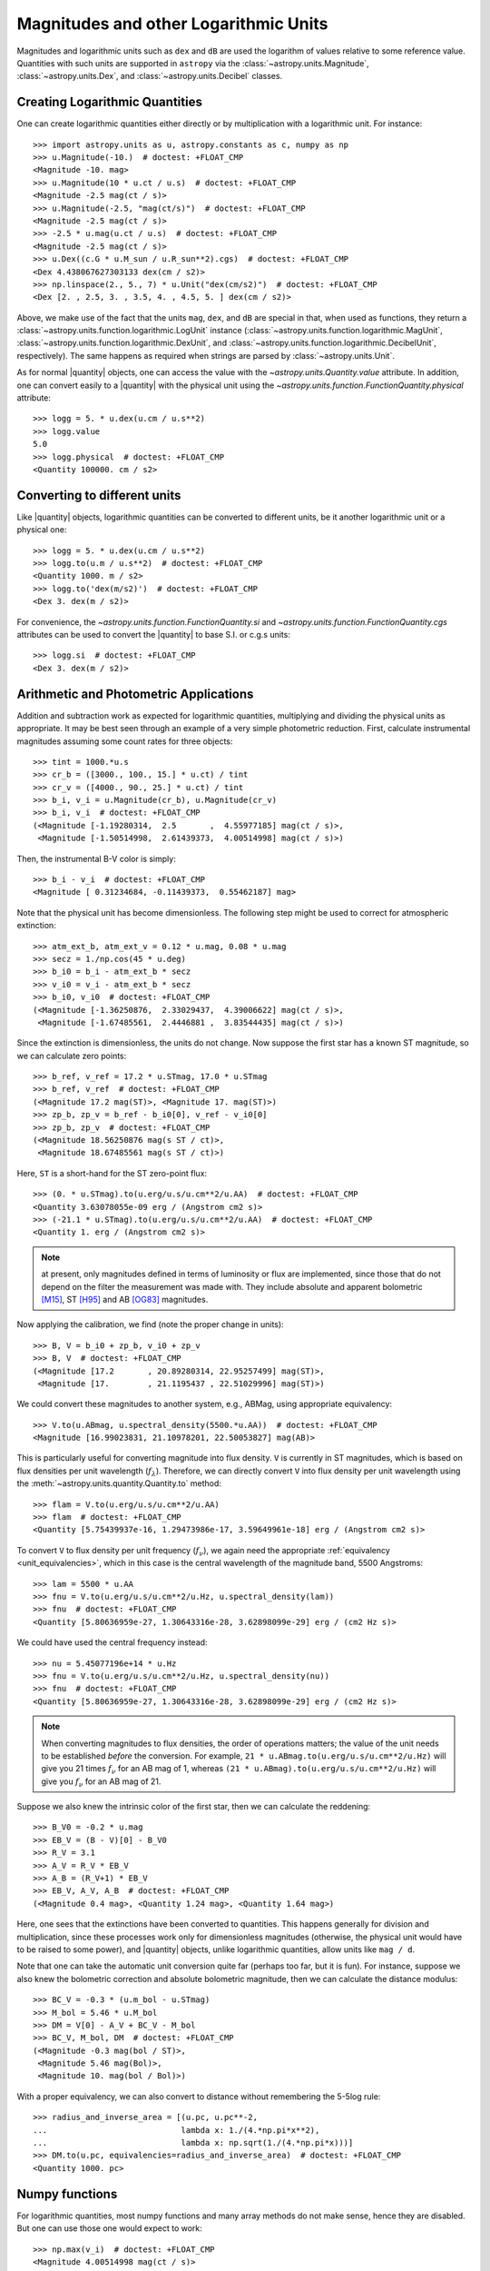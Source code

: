 .. |quantity| replace:: :class:`~astropy.units.Quantity`

.. _logarithmic_units:

Magnitudes and other Logarithmic Units
**************************************

Magnitudes and logarithmic units such as ``dex`` and ``dB`` are used the
logarithm of values relative to some reference value.  Quantities with such
units are supported in ``astropy`` via the :class:`~astropy.units.Magnitude`,
:class:`~astropy.units.Dex`, and :class:`~astropy.units.Decibel` classes.

Creating Logarithmic Quantities
===============================

One can create logarithmic quantities either directly or by multiplication with
a logarithmic unit.  For instance::

  >>> import astropy.units as u, astropy.constants as c, numpy as np
  >>> u.Magnitude(-10.)  # doctest: +FLOAT_CMP
  <Magnitude -10. mag>
  >>> u.Magnitude(10 * u.ct / u.s)  # doctest: +FLOAT_CMP
  <Magnitude -2.5 mag(ct / s)>
  >>> u.Magnitude(-2.5, "mag(ct/s)")  # doctest: +FLOAT_CMP
  <Magnitude -2.5 mag(ct / s)>
  >>> -2.5 * u.mag(u.ct / u.s)  # doctest: +FLOAT_CMP
  <Magnitude -2.5 mag(ct / s)>
  >>> u.Dex((c.G * u.M_sun / u.R_sun**2).cgs)  # doctest: +FLOAT_CMP
  <Dex 4.438067627303133 dex(cm / s2)>
  >>> np.linspace(2., 5., 7) * u.Unit("dex(cm/s2)")  # doctest: +FLOAT_CMP
  <Dex [2. , 2.5, 3. , 3.5, 4. , 4.5, 5. ] dex(cm / s2)>

Above, we make use of the fact that the units ``mag``, ``dex``, and
``dB`` are special in that, when used as functions, they return a
:class:`~astropy.units.function.logarithmic.LogUnit` instance
(:class:`~astropy.units.function.logarithmic.MagUnit`,
:class:`~astropy.units.function.logarithmic.DexUnit`, and
:class:`~astropy.units.function.logarithmic.DecibelUnit`,
respectively).  The same happens as required when strings are parsed
by :class:`~astropy.units.Unit`.

As for normal |quantity| objects, one can access the value with the
`~astropy.units.Quantity.value` attribute. In addition, one can convert easily
to a |quantity| with the physical unit using the
`~astropy.units.function.FunctionQuantity.physical` attribute::

    >>> logg = 5. * u.dex(u.cm / u.s**2)
    >>> logg.value
    5.0
    >>> logg.physical  # doctest: +FLOAT_CMP
    <Quantity 100000. cm / s2>

Converting to different units
=============================

Like |quantity| objects, logarithmic quantities can be converted to different
units, be it another logarithmic unit or a physical one::

    >>> logg = 5. * u.dex(u.cm / u.s**2)
    >>> logg.to(u.m / u.s**2)  # doctest: +FLOAT_CMP
    <Quantity 1000. m / s2>
    >>> logg.to('dex(m/s2)')  # doctest: +FLOAT_CMP
    <Dex 3. dex(m / s2)>

For convenience, the `~astropy.units.function.FunctionQuantity.si` and
`~astropy.units.function.FunctionQuantity.cgs` attributes can be used
to convert the |quantity| to base S.I. or c.g.s units::

    >>> logg.si  # doctest: +FLOAT_CMP
    <Dex 3. dex(m / s2)>

Arithmetic and Photometric Applications
=======================================

Addition and subtraction work as expected for logarithmic quantities,
multiplying and dividing the physical units as appropriate.  It may be best
seen through an example of a very simple photometric reduction.  First,
calculate instrumental magnitudes assuming some count rates for three objects::

    >>> tint = 1000.*u.s
    >>> cr_b = ([3000., 100., 15.] * u.ct) / tint
    >>> cr_v = ([4000., 90., 25.] * u.ct) / tint
    >>> b_i, v_i = u.Magnitude(cr_b), u.Magnitude(cr_v)
    >>> b_i, v_i  # doctest: +FLOAT_CMP
    (<Magnitude [-1.19280314,  2.5       ,  4.55977185] mag(ct / s)>,
     <Magnitude [-1.50514998,  2.61439373,  4.00514998] mag(ct / s)>)

Then, the instrumental B-V color is simply::

    >>> b_i - v_i  # doctest: +FLOAT_CMP
    <Magnitude [ 0.31234684, -0.11439373,  0.55462187] mag>

Note that the physical unit has become dimensionless.  The following step might
be used to correct for atmospheric extinction::

    >>> atm_ext_b, atm_ext_v = 0.12 * u.mag, 0.08 * u.mag
    >>> secz = 1./np.cos(45 * u.deg)
    >>> b_i0 = b_i - atm_ext_b * secz
    >>> v_i0 = v_i - atm_ext_b * secz
    >>> b_i0, v_i0  # doctest: +FLOAT_CMP
    (<Magnitude [-1.36250876,  2.33029437,  4.39006622] mag(ct / s)>,
     <Magnitude [-1.67485561,  2.4446881 ,  3.83544435] mag(ct / s)>)

Since the extinction is dimensionless, the units do not change.  Now suppose
the first star has a known ST magnitude, so we can calculate zero points::

    >>> b_ref, v_ref = 17.2 * u.STmag, 17.0 * u.STmag
    >>> b_ref, v_ref  # doctest: +FLOAT_CMP
    (<Magnitude 17.2 mag(ST)>, <Magnitude 17. mag(ST)>)
    >>> zp_b, zp_v = b_ref - b_i0[0], v_ref - v_i0[0]
    >>> zp_b, zp_v  # doctest: +FLOAT_CMP
    (<Magnitude 18.56250876 mag(s ST / ct)>,
     <Magnitude 18.67485561 mag(s ST / ct)>)

Here, ``ST`` is a short-hand for the ST zero-point flux::

    >>> (0. * u.STmag).to(u.erg/u.s/u.cm**2/u.AA)  # doctest: +FLOAT_CMP
    <Quantity 3.63078055e-09 erg / (Angstrom cm2 s)>
    >>> (-21.1 * u.STmag).to(u.erg/u.s/u.cm**2/u.AA)  # doctest: +FLOAT_CMP
    <Quantity 1. erg / (Angstrom cm2 s)>

.. note:: at present, only magnitudes defined in terms of luminosity or flux
	  are implemented, since those that do not depend on the filter the
          measurement was made with.  They include absolute and apparent
          bolometric [M15]_, ST [H95]_ and AB [OG83]_ magnitudes.

Now applying the calibration, we find (note the proper change in units)::

    >>> B, V = b_i0 + zp_b, v_i0 + zp_v
    >>> B, V  # doctest: +FLOAT_CMP
    (<Magnitude [17.2       , 20.89280314, 22.95257499] mag(ST)>,
     <Magnitude [17.        , 21.1195437 , 22.51029996] mag(ST)>)

We could convert these magnitudes to another system, e.g., ABMag, using
appropriate equivalency::

    >>> V.to(u.ABmag, u.spectral_density(5500.*u.AA))  # doctest: +FLOAT_CMP
    <Magnitude [16.99023831, 21.10978201, 22.50053827] mag(AB)>

This is particularly useful for converting magnitude into flux density.
``V`` is currently in ST magnitudes, which is based on flux densities per
unit wavelength (:math:`f_\lambda`). Therefore, we can directly convert ``V`` into 
flux density per unit wavelength using the :meth:`~astropy.units.quantity.Quantity.to` 
method::

    >>> flam = V.to(u.erg/u.s/u.cm**2/u.AA)
    >>> flam  # doctest: +FLOAT_CMP
    <Quantity [5.75439937e-16, 1.29473986e-17, 3.59649961e-18] erg / (Angstrom cm2 s)>

To convert ``V`` to flux density per unit frequency (:math:`f_\nu`), we again need 
the appropriate :ref:`equivalency <unit_equivalencies>`, which in this case is the 
central wavelength of the magnitude band, 5500 Angstroms::

    >>> lam = 5500 * u.AA
    >>> fnu = V.to(u.erg/u.s/u.cm**2/u.Hz, u.spectral_density(lam))
    >>> fnu  # doctest: +FLOAT_CMP
    <Quantity [5.80636959e-27, 1.30643316e-28, 3.62898099e-29] erg / (cm2 Hz s)>

We could have used the central frequency instead::

    >>> nu = 5.45077196e+14 * u.Hz
    >>> fnu = V.to(u.erg/u.s/u.cm**2/u.Hz, u.spectral_density(nu))
    >>> fnu  # doctest: +FLOAT_CMP
    <Quantity [5.80636959e-27, 1.30643316e-28, 3.62898099e-29] erg / (cm2 Hz s)>

.. Note::

    When converting magnitudes to flux densities, the order of operations matters;
    the value of the unit needs to be established *before* the conversion. 
    For example, ``21 * u.ABmag.to(u.erg/u.s/u.cm**2/u.Hz)`` will give you 21 
    times :math:`f_\nu` for an AB mag of 1, whereas ``(21 * u.ABmag).to(u.erg/u.s/u.cm**2/u.Hz)`` 
    will give you :math:`f_\nu` for an AB mag of 21.
 
Suppose we also knew the intrinsic color of the first star, then we can
calculate the reddening::

    >>> B_V0 = -0.2 * u.mag
    >>> EB_V = (B - V)[0] - B_V0
    >>> R_V = 3.1
    >>> A_V = R_V * EB_V
    >>> A_B = (R_V+1) * EB_V
    >>> EB_V, A_V, A_B  # doctest: +FLOAT_CMP
    (<Magnitude 0.4 mag>, <Quantity 1.24 mag>, <Quantity 1.64 mag>)

Here, one sees that the extinctions have been converted to quantities. This
happens generally for division and multiplication, since these processes
work only for dimensionless magnitudes (otherwise, the physical unit would have
to be raised to some power), and |quantity| objects, unlike logarithmic
quantities, allow units like ``mag / d``.

Note that one can take the automatic unit conversion quite far (perhaps too
far, but it is fun).  For instance, suppose we also knew the bolometric
correction and absolute bolometric magnitude, then we can calculate the
distance modulus::

    >>> BC_V = -0.3 * (u.m_bol - u.STmag)
    >>> M_bol = 5.46 * u.M_bol
    >>> DM = V[0] - A_V + BC_V - M_bol
    >>> BC_V, M_bol, DM  # doctest: +FLOAT_CMP
    (<Magnitude -0.3 mag(bol / ST)>,
     <Magnitude 5.46 mag(Bol)>,
     <Magnitude 10. mag(bol / Bol)>)

With a proper equivalency, we can also convert to distance without remembering
the 5-5log rule::

    >>> radius_and_inverse_area = [(u.pc, u.pc**-2,
    ...                            lambda x: 1./(4.*np.pi*x**2),
    ...                            lambda x: np.sqrt(1./(4.*np.pi*x)))]
    >>> DM.to(u.pc, equivalencies=radius_and_inverse_area)  # doctest: +FLOAT_CMP
    <Quantity 1000. pc>

Numpy functions
===============

For logarithmic quantities, most numpy functions and many array methods do not
make sense, hence they are disabled.  But one can use those one would expect to
work::

    >>> np.max(v_i)  # doctest: +FLOAT_CMP
    <Magnitude 4.00514998 mag(ct / s)>
    >>> np.std(v_i)  # doctest: +FLOAT_CMP
    <Magnitude 2.33971149 mag>

.. note:: This is implemented by having a list of supported ufuncs in
	  ``units/function/core.py`` and by explicitly disabling some
	  array methods in :class:`~astropy.units.function.FunctionQuantity`.
          If you believe a function or method is incorrectly treated,
	  please `let us know <http://www.astropy.org/contribute.html>`_.

Dimensionless logarithmic quantities
====================================

Dimensionless quantities are treated somewhat specially, in that, if needed,
logarithmic quantities will be converted to normal |quantity| objects with the
appropriate unit of ``mag``, ``dB``, or ``dex``.  With this, it is possible to
use composite units like ``mag/d`` or ``dB/m``, which cannot easily be
supported as logarithmic units.  For instance::

    >>> dBm = u.dB(u.mW)
    >>> signal_in, signal_out = 100. * dBm, 50 * dBm
    >>> cable_loss = (signal_in - signal_out) / (100. * u.m)
    >>> signal_in, signal_out, cable_loss  # doctest: +FLOAT_CMP
    (<Decibel 100. dB(mW)>, <Decibel 50. dB(mW)>, <Quantity 0.5 dB / m>)
    >>> better_cable_loss = 0.2 * u.dB / u.m
    >>> signal_in - better_cable_loss * 100. * u.m  # doctest: +FLOAT_CMP
    <Decibel 80. dB(mW)>


.. [M15] Mamajek et al., 2015, `arXiv:1510.06262
	  <https://ui.adsabs.harvard.edu/abs/2015arXiv151006262M>`_
.. [H95] E.g., Holtzman et al., 1995, `PASP 107, 1065
          <https://ui.adsabs.harvard.edu/abs/1995PASP..107.1065H>`_
.. [OG83] Oke, J.B., & Gunn, J. E., 1983, `ApJ 266, 713
	  <https://ui.adsabs.harvard.edu/abs/1983ApJ...266..713O>`_
